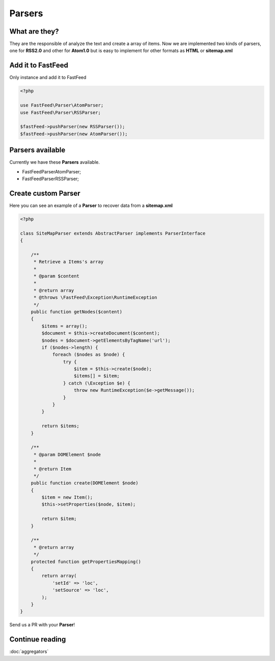 Parsers
=======

What are they?
--------------

They are the responsible of analyze the text and create a array of items. Now we are implemented two kinds of parsers,
one for **RSS2.0** and other for **Atom1.0** but is easy to implement for other formats as **HTML** or **sitemap.xml**

Add it to FastFeed
------------------

Only instance and add it to FastFeed

.. code-block:: php

    <?php

    use FastFeed\Parser\AtomParser;
    use FastFeed\Parser\RSSParser;

    $fastFeed->pushParser(new RSSParser());
    $fastFeed->pushParser(new AtomParser());

Parsers available
-----------------

Currently we have these **Parsers** available.

* FastFeed\Parser\AtomParser;
* FastFeed\Parser\RSSParser;


Create custom Parser
--------------------

Here you can see an example of a **Parser** to recover data from a **sitemap.xml**

.. code-block:: php

    <?php

    class SiteMapParser extends AbstractParser implements ParserInterface
    {

        /**
         * Retrieve a Items's array
         *
         * @param $content
         *
         * @return array
         * @throws \FastFeed\Exception\RuntimeException
         */
        public function getNodes($content)
        {
            $items = array();
            $document = $this->createDocument($content);
            $nodes = $document->getElementsByTagName('url');
            if ($nodes->length) {
                foreach ($nodes as $node) {
                    try {
                        $item = $this->create($node);
                        $items[] = $item;
                    } catch (\Exception $e) {
                        throw new RuntimeException($e->getMessage());
                    }
                }
            }

            return $items;
        }

        /**
         * @param DOMElement $node
         *
         * @return Item
         */
        public function create(DOMElement $node)
        {
            $item = new Item();
            $this->setProperties($node, $item);

            return $item;
        }

        /**
         * @return array
         */
        protected function getPropertiesMapping()
        {
            return array(
                'setId' => 'loc',
                'setSource' => 'loc',
            );
        }
    }

Send us a PR with your **Parser**!

Continue reading
----------------

:doc:`aggregators`